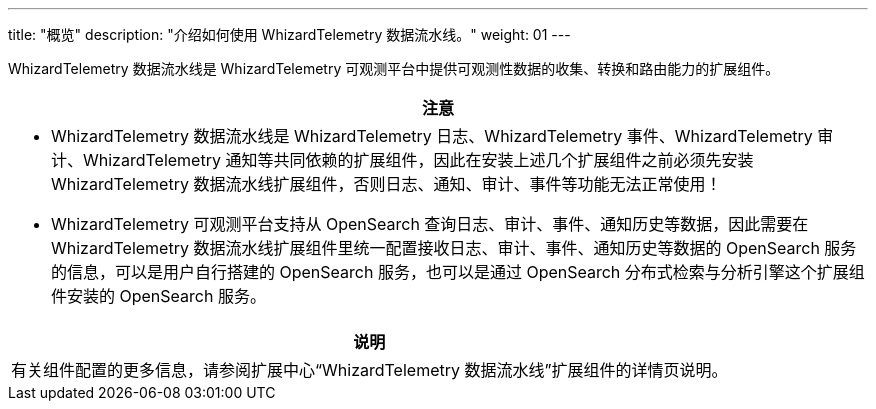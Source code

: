 ---
title: "概览"
description: "介绍如何使用 WhizardTelemetry 数据流水线。"
weight: 01
---


WhizardTelemetry 数据流水线是 WhizardTelemetry 可观测平台中提供可观测性数据的收集、转换和路由能力的扩展组件。


//attention
[.admon.attention,cols="a"]
|===
| 注意

|
* WhizardTelemetry 数据流水线是 WhizardTelemetry 日志、WhizardTelemetry 事件、WhizardTelemetry 审计、WhizardTelemetry 通知等共同依赖的扩展组件，因此在安装上述几个扩展组件之前必须先安装 WhizardTelemetry 数据流水线扩展组件，否则日志、通知、审计、事件等功能无法正常使用！

* WhizardTelemetry 可观测平台支持从 OpenSearch 查询日志、审计、事件、通知历史等数据，因此需要在 WhizardTelemetry 数据流水线扩展组件里统一配置接收日志、审计、事件、通知历史等数据的 OpenSearch 服务的信息，可以是用户自行搭建的 OpenSearch 服务，也可以是通过 OpenSearch 分布式检索与分析引擎这个扩展组件安装的 OpenSearch 服务。
|===

[.admon.note,cols="a"]
|===
|说明

|
有关组件配置的更多信息，请参阅扩展中心“WhizardTelemetry 数据流水线”扩展组件的详情页说明。
|===